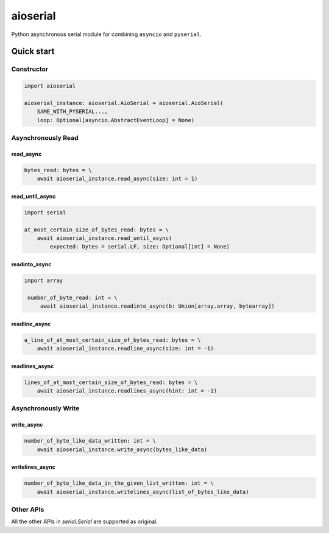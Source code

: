 =========
aioserial
=========

Python asynchronous serial module for combining ``asyncio`` and ``pyserial``.

Quick start
===========

Constructor
-----------

.. code:: py

    import aioserial

    aioserial_instance: aioserial.AioSerial = aioserial.AioSerial(
        SAME_WITH_PYSERIAL...,
        loop: Optional[asyncio.AbstractEventLoop] = None)

Asynchronously Read
-------------------

read_async
``````````

.. code:: py

    bytes_read: bytes = \
        await aioserial_instance.read_async(size: int = 1)

read_until_async
````````````````

.. code:: py

    import serial

    at_most_certain_size_of_bytes_read: bytes = \
        await aioserial_instance.read_until_async(
            expected: bytes = serial.LF, size: Optional[int] = None)

readinto_async
``````````````

.. code:: py

   import array

    number_of_byte_read: int = \
        await aioserial_instance.readinto_async(b: Union[array.array, bytearray])

readline_async
``````````````

.. code:: py

    a_line_of_at_most_certain_size_of_bytes_read: bytes = \
        await aioserial_instance.readline_async(size: int = -1)

readlines_async
```````````````

.. code:: py

    lines_of_at_most_certain_size_of_bytes_read: bytes = \
        await aioserial_instance.readlines_async(hint: int = -1)

Asynchronously Write
--------------------

write_async
```````````

.. code:: py

    number_of_byte_like_data_written: int = \
        await aioserial_instance.write_async(bytes_like_data)

writelines_async
````````````````

.. code:: py

    number_of_byte_like_data_in_the_given_list_written: int = \
        await aioserial_instance.writelines_async(list_of_bytes_like_data)

Other APIs
----------

All the other APIs in `serial.Serial` are supported as original.

